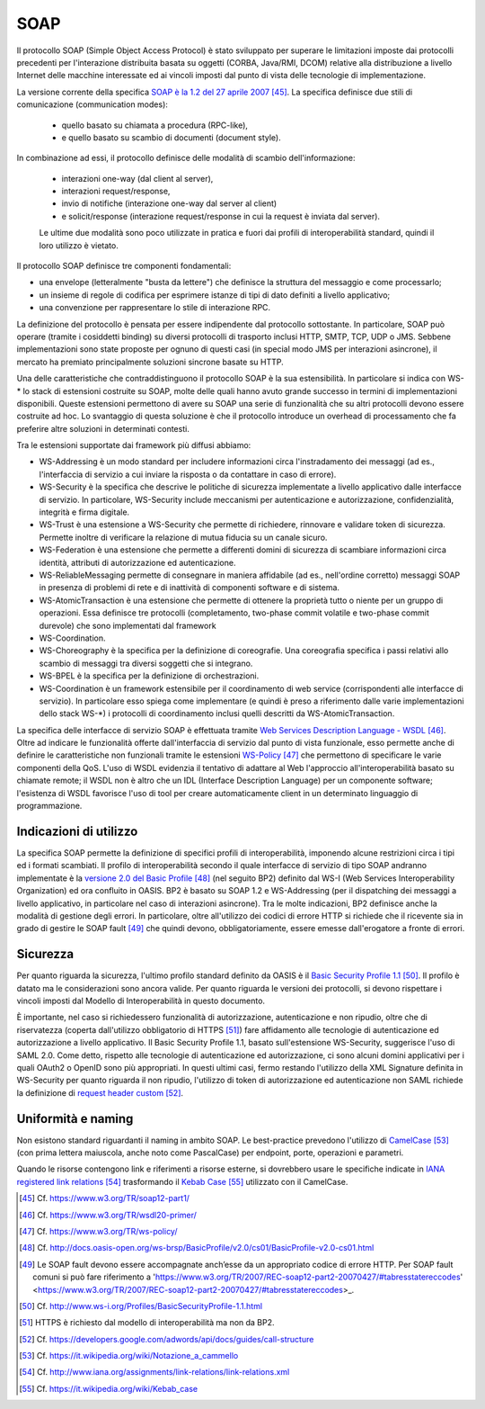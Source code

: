 SOAP
====

Il protocollo SOAP (Simple Object Access Protocol) è stato sviluppato per superare le limitazioni imposte dai protocolli precedenti per l'interazione distribuita basata su oggetti (CORBA, Java/RMI, DCOM) relative alla distribuzione a livello Internet delle macchine interessate ed ai vincoli imposti dal punto di vista delle tecnologie di implementazione.

La versione corrente della specifica `SOAP è la 1.2 del 27 aprile 2007 <https://www.w3.org/TR/soap12-part1/>`_  [45]_. La specifica definisce due stili di comunicazione (communication modes):

  - quello basato su chiamata a procedura (RPC-like), 

  - e quello basato su scambio di documenti (document style). 
 
In combinazione ad essi, il protocollo definisce delle modalità di scambio dell'informazione: 

  - interazioni one-way (dal client al server), 
  
  - interazioni request/response, 
  
  - invio di notifiche (interazione one-way dal server al client) 
  
  - e solicit/response (interazione request/response in cui la request è inviata dal server). 

  Le ultime due modalità sono poco utilizzate in pratica e fuori dai profili di interoperabilità standard, quindi il loro utilizzo è vietato.

Il protocollo SOAP definisce tre componenti fondamentali:

-   una envelope (letteralmente "busta da lettere") che definisce la struttura del messaggio e come processarlo;

-   un insieme di regole di codifica per esprimere istanze di tipi di dato definiti a livello applicativo;

-   una convenzione per rappresentare lo stile di interazione RPC.

La definizione del protocollo è pensata per essere indipendente dal protocollo sottostante. In particolare, SOAP può operare (tramite i cosiddetti binding) su diversi protocolli di trasporto inclusi HTTP, SMTP, TCP, UDP o JMS. Sebbene implementazioni sono state proposte per ognuno di questi casi (in special modo JMS per interazioni asincrone), il mercato ha premiato principalmente soluzioni sincrone basate su HTTP.

Una delle caratteristiche che contraddistinguono il protocollo SOAP è la sua estensibilità. In particolare si indica con WS-\* lo stack di estensioni costruite su SOAP, molte delle quali hanno avuto grande successo in termini di implementazioni disponibili. Queste estensioni permettono di avere su SOAP una serie di funzionalità che su altri protocolli devono essere costruite ad hoc. Lo svantaggio di questa soluzione è che il protocollo introduce un overhead di processamento che fa preferire altre soluzioni in determinati contesti.

Tra le estensioni supportate dai framework più diffusi abbiamo:

-   WS-Addressing è un modo standard per includere informazioni circa l'instradamento dei messaggi (ad es., l'interfaccia di servizio a cui inviare la risposta o da contattare in caso di errore).

-   WS-Security è la specifica che descrive le politiche di sicurezza implementate a livello applicativo dalle interfacce di servizio. In particolare, WS-Security include meccanismi per autenticazione e autorizzazione, confidenzialità, integrità e firma digitale.

-   WS-Trust è una estensione a WS-Security che permette di richiedere, rinnovare e validare token di sicurezza. Permette inoltre di verificare la relazione di mutua fiducia su un canale sicuro.

-   WS-Federation è una estensione che permette a differenti domini di sicurezza di scambiare informazioni circa identità, attributi di autorizzazione ed autenticazione.

-   WS-ReliableMessaging permette di consegnare in maniera affidabile (ad es., nell'ordine corretto) messaggi SOAP in presenza di problemi di rete e di inattività di componenti software e di sistema.

-   WS-AtomicTransaction è una estensione che permette di ottenere la proprietà tutto o niente per un gruppo di operazioni. Essa definisce tre protocolli (completamento, two-phase commit volatile e two-phase commit durevole) che sono implementati dal framework

-   WS-Coordination.

-   WS-Choreography è la specifica per la definizione di coreografie. Una coreografia specifica i passi relativi allo scambio di messaggi tra diversi soggetti che si integrano.

-   WS-BPEL è la specifica per la definizione di orchestrazioni.

-   WS-Coordination è un framework estensibile per il coordinamento di web service (corrispondenti alle interfacce di servizio). In particolare esso spiega come implementare (e quindi è preso a riferimento dalle varie implementazioni dello stack WS-\*) i protocolli di coordinamento inclusi quelli descritti da WS-AtomicTransaction.

La specifica delle interfacce di servizio SOAP è effettuata tramite `Web Services Description Language - WSDL <https://www.w3.org/TR/wsdl20-primer/>`_ [46]_. Oltre ad indicare le funzionalità offerte dall'interfaccia di servizio dal punto di vista funzionale, esso permette anche di definire le caratteristiche non funzionali tramite le estensioni `WS-Policy <https://www.w3.org/TR/ws-policy/>`_ [47]_ che permettono di specificare le varie componenti della QoS.
L'uso di WSDL evidenzia il tentativo di adattare al Web l'approccio
all'interoperabilità basato su chiamate remote; il WSDL non è
altro che un IDL (Interface Description Language) per un componente
software; l'esistenza di WSDL favorisce l'uso di tool per creare
automaticamente client in un determinato linguaggio di programmazione.


Indicazioni di utilizzo
-----------------------

La specifica SOAP permette la definizione di specifici profili di interoperabilità, imponendo alcune restrizioni circa i tipi ed i formati scambiati. Il profilo di interoperabilità secondo il quale interfacce di servizio di tipo SOAP andranno implementate è la `versione 2.0 del Basic Profile <http://docs.oasis-open.org/ws-brsp/BasicProfile/v2.0/cs01/BasicProfile-v2.0-cs01.html>`_ [48]_ (nel seguito BP2) definito dal WS-I (Web Services Interoperability Organization) ed ora confluito in OASIS. BP2 è basato su SOAP 1.2 e WS-Addressing (per il dispatching dei messaggi a livello applicativo, in particolare nel caso di interazioni asincrone). Tra le molte indicazioni, BP2 definisce anche la modalità di gestione degli errori. In particolare, oltre all'utilizzo dei codici di errore HTTP si richiede che il ricevente sia in grado di gestire le SOAP fault [49]_ che quindi devono, obbligatoriamente, essere emesse dall'erogatore a fronte di errori.

Sicurezza
---------

Per quanto riguarda la sicurezza, l'ultimo profilo standard definito da OASIS è il `Basic Security Profile 1.1 <http://www.ws-i.org/Profiles/BasicSecurityProfile-1.1.html>`_ [50]_. Il profilo è datato ma le considerazioni sono ancora valide. Per quanto riguarda le versioni dei protocolli, si devono rispettare i vincoli imposti dal Modello di Interoperabilità in questo documento.

È importante, nel caso si richiedessero funzionalità di autorizzazione, autenticazione e non ripudio, oltre che di riservatezza (coperta dall'utilizzo obbligatorio di HTTPS [51]_) fare affidamento alle tecnologie di autenticazione ed autorizzazione a livello applicativo. Il Basic Security Profile 1.1, basato sull'estensione WS-Security, suggerisce l'uso di SAML 2.0. Come detto, rispetto alle tecnologie di autenticazione ed autorizzazione, ci sono alcuni domini applicativi per i quali OAuth2 o OpenID sono più appropriati. In questi ultimi casi, fermo restando l'utilizzo della XML Signature definita in WS-Security per quanto riguarda il non ripudio, l'utilizzo di token di autorizzazione ed autenticazione non SAML richiede la definizione di `request header custom <https://developers.google.com/adwords/api/docs/guides/call-structure>`_ [52]_.

Uniformità e naming
-------------------

Non esistono standard riguardanti il naming in ambito SOAP. Le best-practice prevedono l'utilizzo di `CamelCase <https://it.wikipedia.org/wiki/Notazione_a_cammello>`_ [53]_ (con prima lettera maiuscola, anche noto come PascalCase) per endpoint, porte, operazioni e parametri.

Quando le risorse contengono link e riferimenti a risorse esterne, si dovrebbero usare le specifiche indicate in `IANA registered link relations <http://www.iana.org/assignments/link-relations/link-relations.xml>`_ [54]_ trasformando il `Kebab Case <https://it.wikipedia.org/wiki/Kebab_case>`_ [55]_ utilizzato con il CamelCase.


.. discourse::
   :topic_identifier: 3237

	

.. [45] Cf. `https://www.w3.org/TR/soap12-part1/ <https://www.w3.org/TR/soap12-part1/>`_

.. [46] Cf. `https://www.w3.org/TR/wsdl20-primer/ <https://www.w3.org/TR/wsdl20-primer/>`_

.. [47] Cf. `https://www.w3.org/TR/ws-policy/ <https://www.w3.org/TR/ws-policy/>`_

.. [48] Cf. `http://docs.oasis-open.org/ws-brsp/BasicProfile/v2.0/cs01/BasicProfile-v2.0-cs01.html <http://docs.oasis-open.org/ws-brsp/BasicProfile/v2.0/cs01/BasicProfile-v2.0-cs01.html>`_

.. [49] Le SOAP fault devono essere accompagnate anch’esse da un appropriato codice di errore HTTP. Per SOAP fault comuni si può fare riferimento a 'https://www.w3.org/TR/2007/REC-soap12-part2-20070427/#tabresstatereccodes' <https://www.w3.org/TR/2007/REC-soap12-part2-20070427/#tabresstatereccodes>_.

.. [50] Cf. `http://www.ws-i.org/Profiles/BasicSecurityProfile-1.1.html <http://www.ws-i.org/Profiles/BasicSecurityProfile-1.1.html>`_

.. [51] HTTPS è richiesto dal modello di interoperabilità ma non da BP2.

.. [52] Cf. `https://developers.google.com/adwords/api/docs/guides/call-structure <https://developers.google.com/adwords/api/docs/guides/call-structure>`_

.. [53] Cf. `https://it.wikipedia.org/wiki/Notazione\_a\_cammello <https://it.wikipedia.org/wiki/Notazione_a_cammello>`_

.. [54] Cf. `http://www.iana.org/assignments/link-relations/link-relations.xml <http://www.iana.org/assignments/link-relations/link-relations.xml>`_

.. [55] Cf. `https://it.wikipedia.org/wiki/Kebab\_case <https://it.wikipedia.org/wiki/Kebab_case>`_

